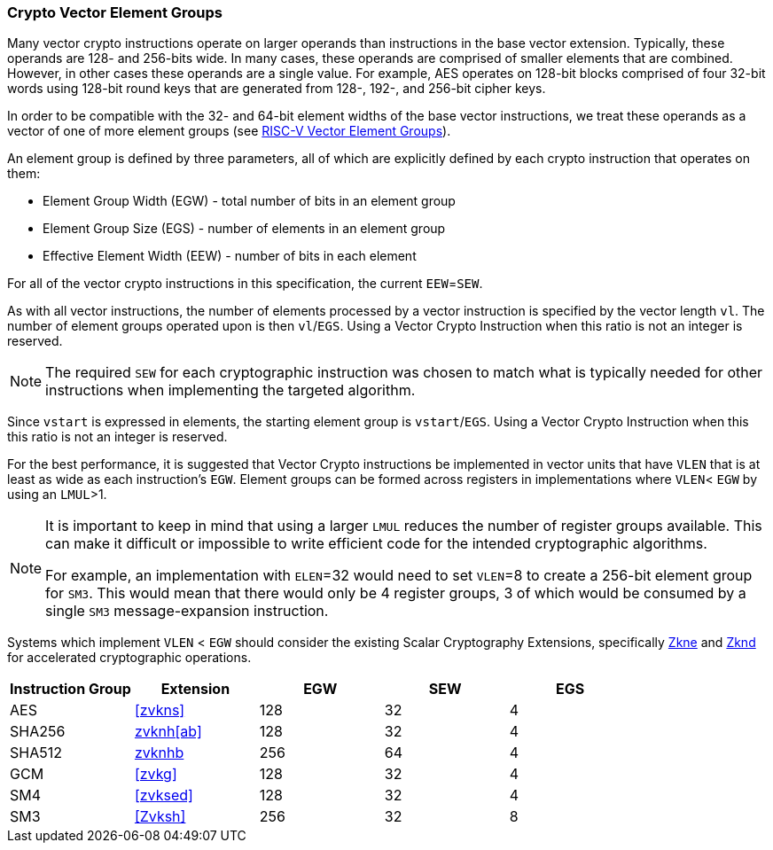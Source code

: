 [[crypto-vector-element-groups]]
=== Crypto Vector Element Groups

Many vector crypto instructions operate on larger operands than instructions in the base vector extension. Typically, these operands are 128- and 256-bits wide. In many cases, these operands are comprised of smaller elements that are combined. However, in other cases these operands are a single value. For example, AES operates on 128-bit blocks comprised of four 32-bit words using 128-bit round keys that are generated from 128-, 192-, and 256-bit cipher keys.

In order to be compatible with the 32- and 64-bit element widths of the base vector instructions,
we treat these operands as a vector of one of more element groups (see 
link:https://github.com/riscv/riscv-v-spec/blob/master/element_groups.adoc[RISC-V Vector Element Groups]).

An element group is defined by three parameters, all of which are explicitly defined by each crypto instruction
that operates on them:

- Element Group Width (EGW) - total number of bits in an element group
- Element Group Size (EGS) - number of elements in an element group
- Effective Element Width (EEW) - number of bits in each element

For all of the vector crypto instructions in this specification, the current `EEW`=`SEW`.

As with all vector instructions, the number of elements processed by a vector instruction is specified by the
vector length `vl`. The number of element groups operated upon is then `vl`/`EGS`.
Using a Vector Crypto Instruction when this ratio is not an integer is reserved.

[NOTE]
====
The required `SEW` for each cryptographic instruction was chosen to match what is
typically needed for other instructions when implementing the targeted algorithm. 
====


Since `vstart` is expressed in elements, the starting element group is `vstart`/`EGS`. 
Using a Vector Crypto Instruction when this this ratio is not an integer is reserved.

For the best performance, it is suggested that Vector Crypto instructions be implemented in
vector units that have `VLEN` that is at least as wide as each instruction's `EGW`.
Element groups can be formed
across registers in implementations where `VLEN`< `EGW` by using an `LMUL`>1.

[NOTE]
====
It is important to keep in mind that using a larger `LMUL` reduces the number of
register groups available. This can make it difficult or impossible to write
efficient code for the intended cryptographic algorithms.

For example, an implementation with `ELEN`=32 would need to set `VLEN`=8 to create a
256-bit element group for `SM3`. This would mean that there would only be 4 register groups,
3 of which would be consumed by a single `SM3` message-expansion instruction.
====

Systems which implement `VLEN` < `EGW` should consider the existing
Scalar Cryptography Extensions, specifically <<Zkne,Zkne>> and <<Zknd,Zknd>>
for accelerated cryptographic operations.

[%header,cols="4,4,4,4,4"]
|===
| Instruction Group
| Extension
| EGW
| SEW
| EGS

| AES      | <<zvkns>>            | 128 | 32 | 4
| SHA256   | <<zvknh,zvknh[ab]>>  | 128 | 32 | 4
| SHA512   | <<zvknh,zvknhb>>     | 256 | 64 | 4
| GCM      | <<zvkg>>             | 128 | 32 | 4
| SM4      | <<zvksed>>           | 128 | 32 | 4
| SM3      | <<Zvksh>>            | 256 | 32 | 8
|===
 
